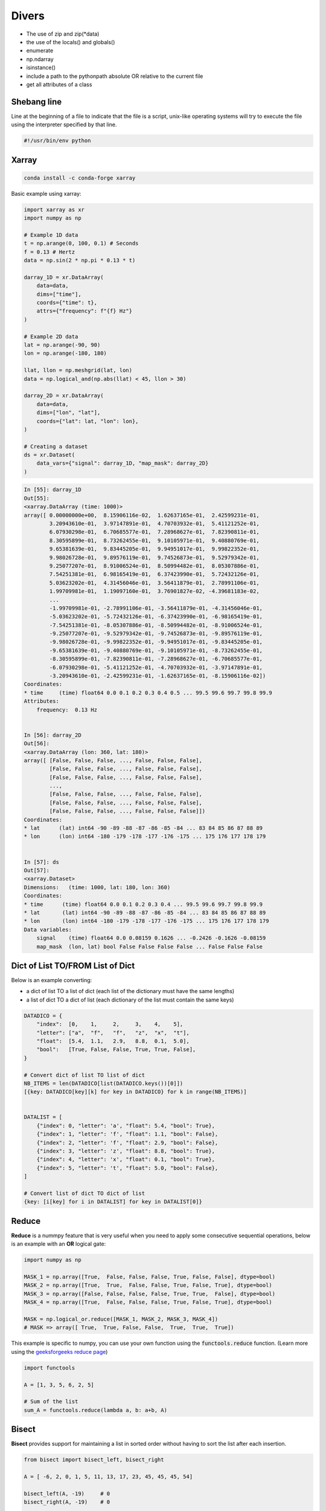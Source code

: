 Divers
======

- The use of zip and zip(\*data)
- the use of the locals() and globals()
- enumerate
- np.ndarray
- isinstance()
- include a path to the pythonpath absolute OR relative to the current file
- get all attributes of a class

Shebang line
############

Line at the beginning of a file to indicate that the file is a script, unix-like operating systems will try to execute the file using the interpreter specified by that line.

.. code-block:: python

    #!/usr/bin/env python

Xarray
######

.. code-block:: bash

    conda install -c conda-forge xarray

Basic example using xarray:

.. code-block:: python

    import xarray as xr
    import numpy as np

    # Example 1D data
    t = np.arange(0, 100, 0.1) # Seconds
    f = 0.13 # Hertz
    data = np.sin(2 * np.pi * 0.13 * t)

    darray_1D = xr.DataArray(
        data=data,
        dims=["time"],
        coords={"time": t},
        attrs={"frequency": f"{f} Hz"}
    )

    # Example 2D data
    lat = np.arange(-90, 90)
    lon = np.arange(-180, 180)

    llat, llon = np.meshgrid(lat, lon)
    data = np.logical_and(np.abs(llat) < 45, llon > 30)

    darray_2D = xr.DataArray(
        data=data,
        dims=["lon", "lat"],
        coords={"lat": lat, "lon": lon},
    )

    # Creating a dataset
    ds = xr.Dataset(
        data_vars={"signal": darray_1D, "map_mask": darray_2D}
    )

.. code-block:: bash

    In [55]: darray_1D
    Out[55]: 
    <xarray.DataArray (time: 1000)>
    array([ 0.00000000e+00,  8.15906116e-02,  1.62637165e-01,  2.42599231e-01,
            3.20943610e-01,  3.97147891e-01,  4.70703932e-01,  5.41121252e-01,
            6.07930298e-01,  6.70685577e-01,  7.28968627e-01,  7.82390811e-01,
            8.30595899e-01,  8.73262455e-01,  9.10105971e-01,  9.40880769e-01,
            9.65381639e-01,  9.83445205e-01,  9.94951017e-01,  9.99822352e-01,
            9.98026728e-01,  9.89576119e-01,  9.74526873e-01,  9.52979342e-01,
            9.25077207e-01,  8.91006524e-01,  8.50994482e-01,  8.05307886e-01,
            7.54251381e-01,  6.98165419e-01,  6.37423990e-01,  5.72432126e-01,
            5.03623202e-01,  4.31456046e-01,  3.56411879e-01,  2.78991106e-01,
            1.99709981e-01,  1.19097160e-01,  3.76901827e-02, -4.39681183e-02,
            ...
            -1.99709981e-01, -2.78991106e-01, -3.56411879e-01, -4.31456046e-01,
            -5.03623202e-01, -5.72432126e-01, -6.37423990e-01, -6.98165419e-01,
            -7.54251381e-01, -8.05307886e-01, -8.50994482e-01, -8.91006524e-01,
            -9.25077207e-01, -9.52979342e-01, -9.74526873e-01, -9.89576119e-01,
            -9.98026728e-01, -9.99822352e-01, -9.94951017e-01, -9.83445205e-01,
            -9.65381639e-01, -9.40880769e-01, -9.10105971e-01, -8.73262455e-01,
            -8.30595899e-01, -7.82390811e-01, -7.28968627e-01, -6.70685577e-01,
            -6.07930298e-01, -5.41121252e-01, -4.70703932e-01, -3.97147891e-01,
            -3.20943610e-01, -2.42599231e-01, -1.62637165e-01, -8.15906116e-02])
    Coordinates:
    * time     (time) float64 0.0 0.1 0.2 0.3 0.4 0.5 ... 99.5 99.6 99.7 99.8 99.9
    Attributes:
        frequency:  0.13 Hz


    In [56]: darray_2D
    Out[56]: 
    <xarray.DataArray (lon: 360, lat: 180)>
    array([ [False, False, False, ..., False, False, False],
            [False, False, False, ..., False, False, False],
            [False, False, False, ..., False, False, False],
            ...,
            [False, False, False, ..., False, False, False],
            [False, False, False, ..., False, False, False],
            [False, False, False, ..., False, False, False]])
    Coordinates:
    * lat      (lat) int64 -90 -89 -88 -87 -86 -85 -84 ... 83 84 85 86 87 88 89
    * lon      (lon) int64 -180 -179 -178 -177 -176 -175 ... 175 176 177 178 179


    In [57]: ds
    Out[57]: 
    <xarray.Dataset>
    Dimensions:   (time: 1000, lat: 180, lon: 360)
    Coordinates:
    * time      (time) float64 0.0 0.1 0.2 0.3 0.4 ... 99.5 99.6 99.7 99.8 99.9
    * lat       (lat) int64 -90 -89 -88 -87 -86 -85 -84 ... 83 84 85 86 87 88 89
    * lon       (lon) int64 -180 -179 -178 -177 -176 -175 ... 175 176 177 178 179
    Data variables:
        signal    (time) float64 0.0 0.08159 0.1626 ... -0.2426 -0.1626 -0.08159
        map_mask  (lon, lat) bool False False False False ... False False False



Dict of List TO/FROM List of Dict
#################################

Below is an example converting:

- a dict of list TO a list of dict (each list of the dictionary must have the same lengths)
- a list of dict TO a dict of list (each dictionary of the list must contain the same keys)


.. code-block:: python

    DATADICO = {
        "index":  [0,    1,     2,     3,    4,    5],
        "letter": ["a",  "f",   "f",   "z",  "x",  "t"],
        "float":  [5.4,  1.1,   2.9,   8.8,  0.1,  5.0],
        "bool":   [True, False, False, True, True, False],
    }

    # Convert dict of list TO list of dict
    NB_ITEMS = len(DATADICO[list(DATADICO.keys())[0]])
    [{key: DATADICO[key][k] for key in DATADICO} for k in range(NB_ITEMS)]


    DATALIST = [
        {"index": 0, "letter": 'a', "float": 5.4, "bool": True},
        {"index": 1, "letter": 'f', "float": 1.1, "bool": False},
        {"index": 2, "letter": 'f', "float": 2.9, "bool": False},
        {"index": 3, "letter": 'z', "float": 8.8, "bool": True},
        {"index": 4, "letter": 'x', "float": 0.1, "bool": True},
        {"index": 5, "letter": 't', "float": 5.0, "bool": False},
    ]

    # Convert list of dict TO dict of list
    {key: [i[key] for i in DATALIST] for key in DATALIST[0]}


Reduce
######

**Reduce** is a nummpy feature that is very useful when you need to apply some consecutive sequential operations, below is an example with an **OR** logical gate:

.. code-block:: python

    import numpy as np

    MASK_1 = np.array([True,  False, False, False, True, False, False], dtype=bool)
    MASK_2 = np.array([True,  True,  False, False, True, False, True], dtype=bool)
    MASK_3 = np.array([False, False, False, False, True, True,  False], dtype=bool)
    MASK_4 = np.array([True,  False, False, False, True, False, True], dtype=bool)

    MASK = np.logical_or.reduce([MASK_1, MASK_2, MASK_3, MASK_4])
    # MASK => array([ True,  True, False, False,  True,  True,  True])

This example is specific to numpy, you can use your own function using the :code:`functools.reduce` function.
(Learn more using the `geeksforgeeks reduce page <https://www.geeksforgeeks.org/reduce-in-python/>`_)


.. code-block:: python

    import functools
    
    A = [1, 3, 5, 6, 2, 5]
    
    # Sum of the list
    sum_A = functools.reduce(lambda a, b: a+b, A)


Bisect
######

**Bisect** provides support for maintaining a list in sorted order without having to sort the list after each insertion.

.. code-block:: python

    from bisect import bisect_left, bisect_right

    A = [ -6, 2, 0, 1, 5, 11, 13, 17, 23, 45, 45, 45, 54]

    bisect_left(A, -19)     # 0
    bisect_right(A, -19)    # 0

    bisect_left(A, 11)      # 5
    bisect_right(A, 11)     # 6

    bisect_left(A, 45)      # 9
    bisect_right(A, 45)     # 12

    bisect_left(A, 67)      # 13
    bisect_right(A, 67)     # 13

    # More examples and use cases here: https://docs.python.org/3/library/bisect.html


Flatten a multi-dimensional array except the last dimension
###########################################################

.. code-block:: python

    import numpy as np

    data = np.zeros((23, 12, 4))
    # data shape: (23, 12, 4)
    data_flatten = data.reshape(-1, data.shape[-1])
    # data_flatten shape: (276, 4)


Flatten only the first N dimensions of an array
###############################################

.. code-block:: python

    import numpy as np

    data = np.zeros((9, 5, 7, 8, 4))
    # data shape: (9, 5, 7, 8, 4)
    N = 2 # Number of dimension to flatten at the beginning
    data_flatten = data.reshape(-1, *data.shape[N:])
    # data_flatten shape: (45, 7, 8, 4)


Convert a 2D array to a list of tuples
######################################

.. code-block:: python

    import numpy as np

    data = np.zeros((100, 10))
    data = list(map(tuple, np.vstack(data)))


Duplicate an array to create a 2D array
#######################################

.. code-block:: python

    import numpy as np

    data = np.arange(10)
    # data shape: (10,)

    # Two equivalent method
    new_data = np.tile(data, (5, 1))
    new_data = np.repeat(data[np.newaxis], 5, axis=0)
    # new_data shape: (5, 10)

    new_data = np.repeat(data[:, np.newaxis], 5, axis=1)
    # new_data shape: (10, 5)


Measuring time elapsed
######################

.. code-block:: python

    import time
    
    t0 = time.perf_counter()
    time.sleep(5)
    t1 = time.perf_counter()
    print(f"Time elapsed: {t1 - t0:0.4f} seconds")


Progress bar
############

TO DO : erase it and do my own progress bar

.. code-block:: python

    def progressbar(it, prefix="", size=60, out=sys.stdout): # Python3.6+
        count = len(it)
        def show(j):

            x = int(size*j/count)
            print(f"{prefix}[{u'█'*x}{('.'*(size-x))}] {j}/{count}", end='\r', file=out, flush=True)
        
        show(0)
        for i, item in enumerate(it):
            yield item
            show(i+1)
        print("\n", flush=True, file=out)


Star and double star operators
##############################

When passed in a function definition (often :code:`*args*` and :code:`**kwargs*` are used but it is not mandatory to name them like that):

.. code-block:: python

    def test(*args, **kwargs):
        print("args:", args)
        print("kwargs:", kwargs)
    
    test(34, "salut", param=0, xoxo=None)
    # args: (34, 'salut')
    # kwargs: {'param': 0, 'xoxo': None}


When used to unpack sequence/collection/dictionary:

.. code-block:: python

    def test(a, b, c, d):
        return a + b + c + d
    
    params = (1, 2)
    dico = {"c": 3, "d": 4}

    test(*params, **dico)


Conversion of Earth coordinate systems
######################################

Install pyproj using the command:

.. code-block:: bash

    conda install -c conda-forge pyproj

.. code-block:: python

    from pyproj import Transformer, CRS

    CRS_4326 = CRS("epsg:4326") # WGS84 (lat/lon)
    CRS_3857 = CRS("epsg:3857") # Mercator (meter)
    CRS_ECEF = CRS(proj='geocent', ellps='WGS84', datum='WGS84') # Earth-centered, Earth-fixed coordinate system
    T_LATLON_TO_M = Transformer.from_crs(CRS_4326, CRS_3857, always_xy=True)
    T_M_TO_LATLON = Transformer.from_crs(CRS_3857, CRS_4326, always_xy=True)
    T_LATLON_TO_ECEF = Transformer.from_crs(CRS_4326, CRS_ECEF, always_xy=True)

    # Convert from Lon/Lat to x/y
    x, y = T_LATLON_TO_M.transform(lon, lat)
    # Convert from x/y to Lon/Lat
    lon, lat = T_M_TO_LATLON.transform(x, y)
    # Convert from Lon/Lat/Elevation to ECEF
    x, y, z = T_LATLON_TO_ECEF.transform(lon, lat, elevation)

------------------------------------------------------------

**Sources**:

- progressbar -> StackOverFlow: (https://stackoverflow.com/questions/3160699/python-progress-bar)
- bisect: https://docs.python.org/3/library/bisect.html
- functools.reduce: https://www.geeksforgeeks.org/reduce-in-python/
- single star, double star: https://stackoverflow.com/questions/2921847/what-does-the-star-and-doublestar-operator-mean-in-a-function-call
- single star, double star: https://docs.python.org/3/tutorial/controlflow.html#unpacking-argument-lists
